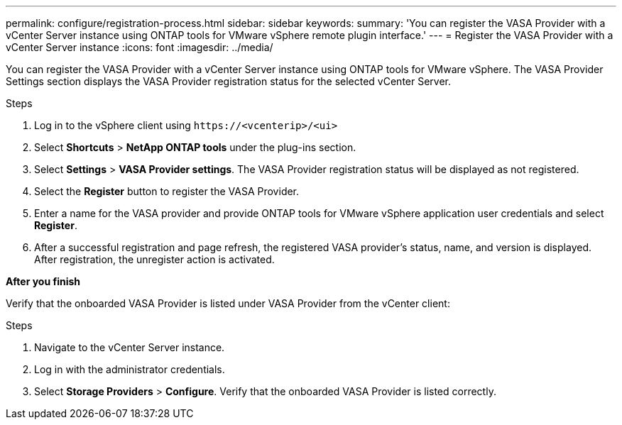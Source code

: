 ---
permalink: configure/registration-process.html
sidebar: sidebar
keywords:
summary: 'You can register the VASA Provider with a vCenter Server instance using ONTAP tools for VMware vSphere remote plugin interface.'
---
= Register the VASA Provider with a vCenter Server instance
:icons: font
:imagesdir: ../media/

[.lead]
You can register the VASA Provider with a vCenter Server instance using ONTAP tools for VMware vSphere. The VASA Provider Settings section displays the VASA Provider registration status for the selected vCenter Server.

.Steps

. Log in to the vSphere client using `\https://<vcenterip>/<ui>`
. Select *Shortcuts* > *NetApp ONTAP tools* under the plug-ins section.
. Select *Settings* > *VASA Provider settings*. The VASA Provider registration status will be displayed as not registered.
. Select the *Register* button to register the VASA Provider.
. Enter a name for the VASA provider and provide ONTAP tools for VMware vSphere application user credentials and select *Register*.
. After a successful registration and page refresh, the registered VASA provider's status, name, and version is displayed.  After registration, the unregister action is activated.

*After you finish*

Verify that the onboarded VASA Provider is listed under VASA Provider from the vCenter client:

.Steps

. Navigate to the vCenter Server instance.
. Log in with the administrator credentials.
. Select *Storage Providers* > *Configure*. Verify that the onboarded VASA Provider is listed correctly.
